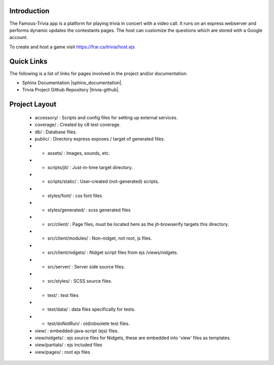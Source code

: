 =================
Introduction
=================

The Famous-Trivia app is a platform for playing trivia in concert with a video call.
It runs on an express webserver and performs dynamic updates the contestants pages.
The host can customize the questions which are stored with a Google account.

To create and host a game visit https://frar.ca/trivia/host.ejs

===========
Quick Links
===========
The following is a list of links for pages involved in the project and/or documentation.

* Sphinx Documentation |sphinx_documentation|.
* Trivia Project Github Repository |trivia-github|.

.. |sphinx_documentation| raw:: html

   <a href="https://www.sphinx-doc.org/en/master/contents.html" target="_blank">[GO]</a>

.. |trivia-github| raw:: html

   <a href="https://github.com/Thaerious/trivia-server" target="_blank">[GO]</a>

==============
Project Layout
==============
 * accessory/ : Scripts and config files for setting up external services.
 * coverage/ : Created by c8 test coverage.
 * db/ : Database files.
 * public/ : Directory express exposes / target of generated files.
 * * assets/ : Images, sounds, etc.
 * * scripts/jit/ : Just-in-time target directory.
 * * scripts/static/ : User-created (not-generated) scripts.
 * * styles/font/ : css font files
 * * styles/generated/ : scss generated files
 * * src/client/ : Page files, must be located here as the jit-browserify targets this directory.
 * * src/client/modules/ : Non-nidget, not root, js files.
 * * src/client/nidgets/ : Nidget script files from ejs /views/nidgets.
 * * src/server/ : Server side source files.
 * * src/styles/ : SCSS source files.
 * * test/ : test files
 * * test/data/ : data files specifically for tests.
 * * test/doNotRun/ : old/obsolete test files.
 * view/ : embedded-java-script (ejs) files.
 * view/nidgets/ : ejs source files for Nidgets, these are embedded into 'view' files as templates.
 * view/partials/ : ejs included files
 * view/pages/ : root ejs files